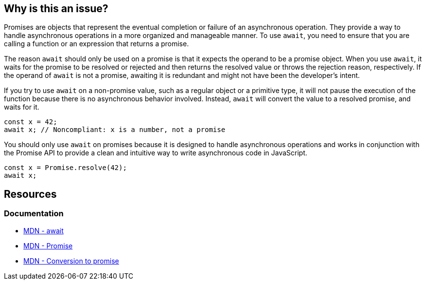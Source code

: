 == Why is this an issue?

Promises are objects that represent the eventual completion or failure of an asynchronous operation. They provide a way to handle asynchronous operations in a more organized and manageable manner. To use `await`, you need to ensure that you are calling a function or an expression that returns a promise.

The reason `await` should only be used on a promise is that it expects the operand to be a promise object. When you use `await`, it waits for the promise to be resolved or rejected and then returns the resolved value or throws the rejection reason, respectively. If the operand of `await` is not a promise, awaiting it is redundant and might not have been the developer's intent.

If you try to use `await` on a non-promise value, such as a regular object or a primitive type, it will not pause the execution of the function because there is no asynchronous behavior involved. Instead, `await` will convert the value to a resolved promise, and waits for it.

[source,javascript,diff-id=1,diff-type=noncompliant]
----
const x = 42;
await x; // Noncompliant: x is a number, not a promise
----

You should only use `await` on promises because it is designed to handle asynchronous operations and works in conjunction with the Promise API to provide a clean and intuitive way to write asynchronous code in JavaScript.

[source,javascript,diff-id=1,diff-type=compliant]
----
const x = Promise.resolve(42);
await x;
----

== Resources
=== Documentation

* https://developer.mozilla.org/en-US/docs/Web/JavaScript/Reference/Operators/await[MDN - await]
* https://developer.mozilla.org/en-US/docs/Web/JavaScript/Reference/Global_Objects/Promise[MDN - Promise]
* https://developer.mozilla.org/en-US/docs/Web/JavaScript/Reference/Operators/await#conversion_to_promise[MDN - Conversion to promise]

ifdef::env-github,rspecator-view[]

'''
== Implementation Specification
(visible only on this page)

=== Message

Refactor this redundant 'await' on a non-promise.


'''
== Comments And Links
(visible only on this page)

=== on 26 Jul 2017, 18:02:55 Ann Campbell wrote:
\[~carlo.bottiglieri] this was a bit bare-bones. I've fluffed it up some. Please double-check me.

=== on 26 Jul 2017, 18:26:10 Carlo Bottiglieri wrote:
\[~ann.campbell.2] I made a small change, for the rest it's fine for me, but the rendering of the code highlight is mostly broken in my browser (I checked and the syntax looks correct)

=== on 26 Jul 2017, 19:29:11 Ann Campbell wrote:
Yes [~carlo.bottiglieri], Jira's handling of its own markdown is broken. It will come out fine when RuleAPI generates the description tho.

=== on 27 Jul 2017, 13:42:42 Freddy Mallet wrote:
\[~carlo.bottiglieri] and [~ann.campbell.2], let's go for the creation of the implementation tickets for JS and TS ?

=== on 9 Aug 2017, 18:09:57 Elena Vilchik wrote:
I removed from default profile. While we can add it back if make rule configurable (list of promise-like classes)

endif::env-github,rspecator-view[]
